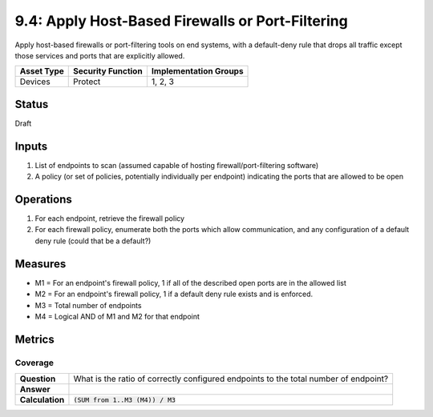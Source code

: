 9.4: Apply Host-Based Firewalls or Port-Filtering
=========================================================
Apply host-based firewalls or port-filtering tools on end systems, with a default-deny rule that drops all traffic except those services and ports that are explicitly allowed.

.. list-table::
	:header-rows: 1

	* - Asset Type 
	  - Security Function
	  - Implementation Groups
	* - Devices
	  - Protect
	  - 1, 2, 3

Status
------
Draft

Inputs
------
#. List of endpoints to scan (assumed capable of hosting firewall/port-filtering software)
#. A policy (or set of policies, potentially individually per endpoint) indicating the ports that are allowed to be open

Operations
----------
#. For each endpoint, retrieve the firewall policy
#. For each firewall policy, enumerate both the ports which allow communication, and any configuration of a default deny rule (could that be a default?)

Measures
--------
* M1 = For an endpoint's firewall policy, 1 if all of the described open ports are in the allowed list
* M2 = For an endpoint's firewall policy, 1 if a default deny rule exists and is enforced.
* M3 = Total number of endpoints
* M4 = Logical AND of M1 and M2 for that endpoint

Metrics
-------

Coverage
^^^^^^^^
.. list-table::

	* - **Question**
	  - | What is the ratio of correctly configured endpoints to the total number of endpoint?
	* - **Answer**
	  - 
	* - **Calculation**
	  - :code:`(SUM from 1..M3 (M4)) / M3`

.. history
.. authors
.. license